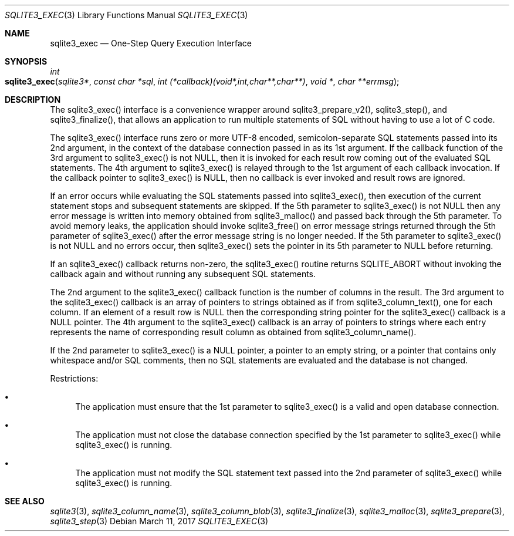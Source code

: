 .Dd March 11, 2017
.Dt SQLITE3_EXEC 3
.Os
.Sh NAME
.Nm sqlite3_exec
.Nd One-Step Query Execution Interface
.Sh SYNOPSIS
.Ft int 
.Fo sqlite3_exec
.Fa "sqlite3*"
.Fa "const char *sql"
.Fa "int (*callback)(void*,int,char**,char**)"
.Fa "void *"
.Fa "char **errmsg                              "
.Fc
.Sh DESCRIPTION
The sqlite3_exec() interface is a convenience wrapper around sqlite3_prepare_v2(),
sqlite3_step(), and sqlite3_finalize(),
that allows an application to run multiple statements of SQL without
having to use a lot of C code.
.Pp
The sqlite3_exec() interface runs zero or more UTF-8 encoded, semicolon-separate
SQL statements passed into its 2nd argument, in the context of the
database connection passed in as its 1st argument.
If the callback function of the 3rd argument to sqlite3_exec() is not
NULL, then it is invoked for each result row coming out of the evaluated
SQL statements.
The 4th argument to sqlite3_exec() is relayed through to the 1st argument
of each callback invocation.
If the callback pointer to sqlite3_exec() is NULL, then no callback
is ever invoked and result rows are ignored.
.Pp
If an error occurs while evaluating the SQL statements passed into
sqlite3_exec(), then execution of the current statement stops and subsequent
statements are skipped.
If the 5th parameter to sqlite3_exec() is not NULL then any error message
is written into memory obtained from sqlite3_malloc()
and passed back through the 5th parameter.
To avoid memory leaks, the application should invoke sqlite3_free()
on error message strings returned through the 5th parameter of sqlite3_exec()
after the error message string is no longer needed.
If the 5th parameter to sqlite3_exec() is not NULL and no errors occur,
then sqlite3_exec() sets the pointer in its 5th parameter to NULL before
returning.
.Pp
If an sqlite3_exec() callback returns non-zero, the sqlite3_exec()
routine returns SQLITE_ABORT without invoking the callback again and
without running any subsequent SQL statements.
.Pp
The 2nd argument to the sqlite3_exec() callback function is the number
of columns in the result.
The 3rd argument to the sqlite3_exec() callback is an array of pointers
to strings obtained as if from sqlite3_column_text(),
one for each column.
If an element of a result row is NULL then the corresponding string
pointer for the sqlite3_exec() callback is a NULL pointer.
The 4th argument to the sqlite3_exec() callback is an array of pointers
to strings where each entry represents the name of corresponding result
column as obtained from sqlite3_column_name().
.Pp
If the 2nd parameter to sqlite3_exec() is a NULL pointer, a pointer
to an empty string, or a pointer that contains only whitespace and/or
SQL comments, then no SQL statements are evaluated and the database
is not changed.
.Pp
Restrictions: 
.Bl -bullet
.It
The application must ensure that the 1st parameter to sqlite3_exec()
is a valid and open database connection.
.It
The application must not close the database connection
specified by the 1st parameter to sqlite3_exec() while sqlite3_exec()
is running.
.It
The application must not modify the SQL statement text passed into
the 2nd parameter of sqlite3_exec() while sqlite3_exec() is running.
.El
.Pp
.Sh SEE ALSO
.Xr sqlite3 3 ,
.Xr sqlite3_column_name 3 ,
.Xr sqlite3_column_blob 3 ,
.Xr sqlite3_finalize 3 ,
.Xr sqlite3_malloc 3 ,
.Xr sqlite3_prepare 3 ,
.Xr sqlite3_step 3

